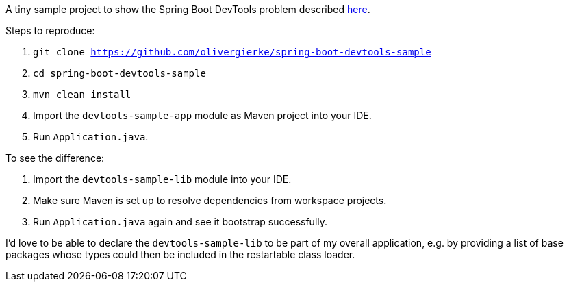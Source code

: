 A tiny sample project to show the Spring Boot DevTools problem described https://github.com/spring-projects/spring-boot/issues/4266[here].

Steps to reproduce:

1. `git clone https://github.com/olivergierke/spring-boot-devtools-sample`
2. `cd spring-boot-devtools-sample`
3. `mvn clean install`
4. Import the `devtools-sample-app` module as Maven project into your IDE.
5. Run `Application.java`.

To see the difference:

6. Import the `devtools-sample-lib` module into your IDE.
7. Make sure Maven is set up to resolve dependencies from workspace projects.
8. Run `Application.java` again and see it bootstrap successfully.

I'd love to be able to declare the `devtools-sample-lib` to be part of my overall application, e.g. by providing a list of base packages whose types could then be included in the restartable class loader.